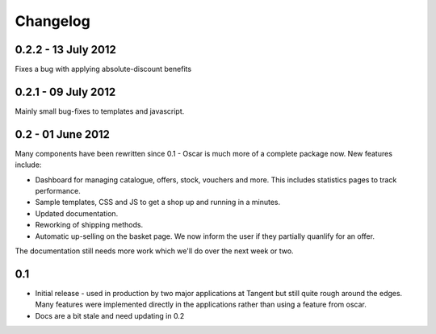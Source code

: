 =========
Changelog
=========

0.2.2 - 13 July 2012
~~~~~~~~~~~~~~~~~~~~

Fixes a bug with applying absolute-discount benefits

0.2.1 - 09 July 2012
~~~~~~~~~~~~~~~~~~~~

Mainly small bug-fixes to templates and javascript.  

0.2 - 01 June 2012
~~~~~~~~~~~~~~~~~~

Many components have been rewritten since 0.1 - Oscar is much more of a complete
package now.  New features include:

* Dashboard for managing catalogue, offers, stock, vouchers and more.  This includes
  statistics pages to track performance.

* Sample templates, CSS and JS to get a shop up and running in a minutes.  

* Updated documentation.

* Reworking of shipping methods.

* Automatic up-selling on the basket page.  We now inform the user if they
  partially quanlify for an offer.

The documentation still needs more work which we'll do over the next week or
two.

0.1
~~~

* Initial release - used in production by two major applications at Tangent but
  still quite rough around the edges.  Many features were implemented directly
  in the applications rather than using a feature from oscar.

* Docs are a bit stale and need updating in 0.2

